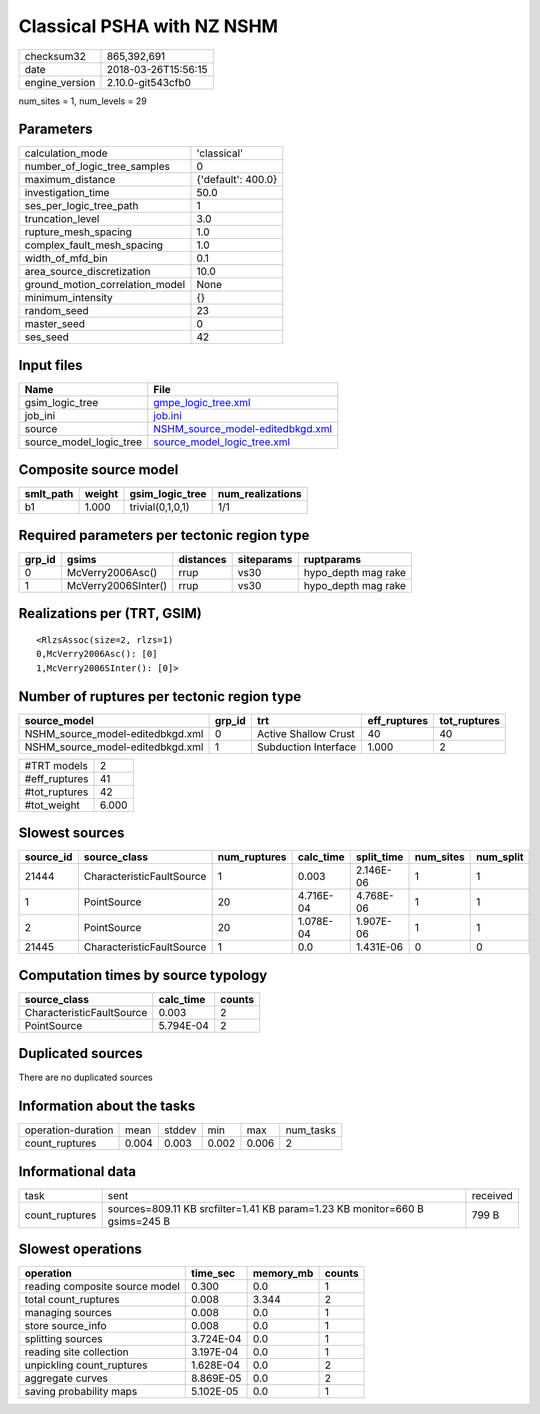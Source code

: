 Classical PSHA with NZ NSHM
===========================

============== ===================
checksum32     865,392,691        
date           2018-03-26T15:56:15
engine_version 2.10.0-git543cfb0  
============== ===================

num_sites = 1, num_levels = 29

Parameters
----------
=============================== ==================
calculation_mode                'classical'       
number_of_logic_tree_samples    0                 
maximum_distance                {'default': 400.0}
investigation_time              50.0              
ses_per_logic_tree_path         1                 
truncation_level                3.0               
rupture_mesh_spacing            1.0               
complex_fault_mesh_spacing      1.0               
width_of_mfd_bin                0.1               
area_source_discretization      10.0              
ground_motion_correlation_model None              
minimum_intensity               {}                
random_seed                     23                
master_seed                     0                 
ses_seed                        42                
=============================== ==================

Input files
-----------
======================= ======================================================================
Name                    File                                                                  
======================= ======================================================================
gsim_logic_tree         `gmpe_logic_tree.xml <gmpe_logic_tree.xml>`_                          
job_ini                 `job.ini <job.ini>`_                                                  
source                  `NSHM_source_model-editedbkgd.xml <NSHM_source_model-editedbkgd.xml>`_
source_model_logic_tree `source_model_logic_tree.xml <source_model_logic_tree.xml>`_          
======================= ======================================================================

Composite source model
----------------------
========= ====== ================ ================
smlt_path weight gsim_logic_tree  num_realizations
========= ====== ================ ================
b1        1.000  trivial(0,1,0,1) 1/1             
========= ====== ================ ================

Required parameters per tectonic region type
--------------------------------------------
====== =================== ========= ========== ===================
grp_id gsims               distances siteparams ruptparams         
====== =================== ========= ========== ===================
0      McVerry2006Asc()    rrup      vs30       hypo_depth mag rake
1      McVerry2006SInter() rrup      vs30       hypo_depth mag rake
====== =================== ========= ========== ===================

Realizations per (TRT, GSIM)
----------------------------

::

  <RlzsAssoc(size=2, rlzs=1)
  0,McVerry2006Asc(): [0]
  1,McVerry2006SInter(): [0]>

Number of ruptures per tectonic region type
-------------------------------------------
================================ ====== ==================== ============ ============
source_model                     grp_id trt                  eff_ruptures tot_ruptures
================================ ====== ==================== ============ ============
NSHM_source_model-editedbkgd.xml 0      Active Shallow Crust 40           40          
NSHM_source_model-editedbkgd.xml 1      Subduction Interface 1.000        2           
================================ ====== ==================== ============ ============

============= =====
#TRT models   2    
#eff_ruptures 41   
#tot_ruptures 42   
#tot_weight   6.000
============= =====

Slowest sources
---------------
========= ========================= ============ ========= ========== ========= =========
source_id source_class              num_ruptures calc_time split_time num_sites num_split
========= ========================= ============ ========= ========== ========= =========
21444     CharacteristicFaultSource 1            0.003     2.146E-06  1         1        
1         PointSource               20           4.716E-04 4.768E-06  1         1        
2         PointSource               20           1.078E-04 1.907E-06  1         1        
21445     CharacteristicFaultSource 1            0.0       1.431E-06  0         0        
========= ========================= ============ ========= ========== ========= =========

Computation times by source typology
------------------------------------
========================= ========= ======
source_class              calc_time counts
========================= ========= ======
CharacteristicFaultSource 0.003     2     
PointSource               5.794E-04 2     
========================= ========= ======

Duplicated sources
------------------
There are no duplicated sources

Information about the tasks
---------------------------
================== ===== ====== ===== ===== =========
operation-duration mean  stddev min   max   num_tasks
count_ruptures     0.004 0.003  0.002 0.006 2        
================== ===== ====== ===== ===== =========

Informational data
------------------
============== =========================================================================== ========
task           sent                                                                        received
count_ruptures sources=809.11 KB srcfilter=1.41 KB param=1.23 KB monitor=660 B gsims=245 B 799 B   
============== =========================================================================== ========

Slowest operations
------------------
============================== ========= ========= ======
operation                      time_sec  memory_mb counts
============================== ========= ========= ======
reading composite source model 0.300     0.0       1     
total count_ruptures           0.008     3.344     2     
managing sources               0.008     0.0       1     
store source_info              0.008     0.0       1     
splitting sources              3.724E-04 0.0       1     
reading site collection        3.197E-04 0.0       1     
unpickling count_ruptures      1.628E-04 0.0       2     
aggregate curves               8.869E-05 0.0       2     
saving probability maps        5.102E-05 0.0       1     
============================== ========= ========= ======